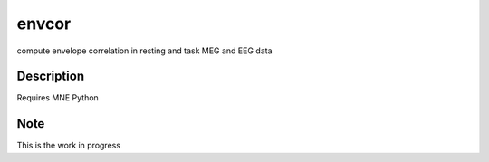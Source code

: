 ======
envcor
======


compute envelope correlation in resting and task MEG and EEG data


Description
===========

Requires MNE Python

Note
====

This is the work in progress
